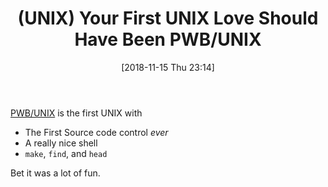 #+BLOG: wisdomandwonder
#+POSTID: 10796
#+ORG2BLOG:
#+DATE: [2018-11-15 Thu 23:14]
#+OPTIONS: toc:nil num:nil todo:nil pri:nil tags:nil ^:nil
#+CATEGORY: Article
#+TAGS: UNIX
#+TITLE: (UNIX) Your First UNIX Love Should Have Been PWB/UNIX

[[https://en.wikipedia.org/wiki/PWB/UNIX][PWB/UNIX]] is the first UNIX with
- The First Source code control /ever/
- A really nice shell
- ~make~, ~find~, and ~head~

Bet it was a lot of fun.   
